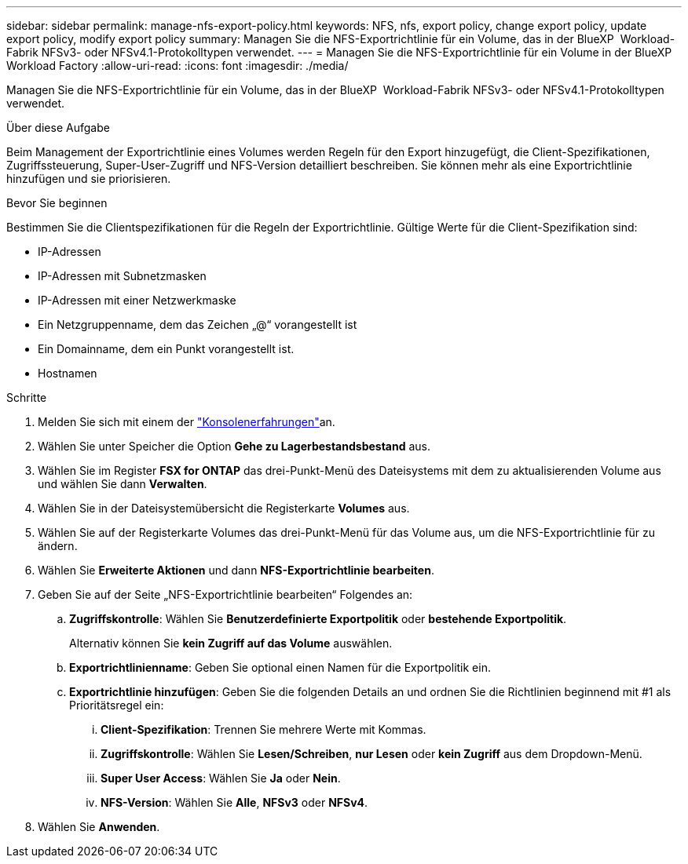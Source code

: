---
sidebar: sidebar 
permalink: manage-nfs-export-policy.html 
keywords: NFS, nfs, export policy, change export policy, update export policy, modify export policy 
summary: Managen Sie die NFS-Exportrichtlinie für ein Volume, das in der BlueXP  Workload-Fabrik NFSv3- oder NFSv4.1-Protokolltypen verwendet. 
---
= Managen Sie die NFS-Exportrichtlinie für ein Volume in der BlueXP  Workload Factory
:allow-uri-read: 
:icons: font
:imagesdir: ./media/


[role="lead"]
Managen Sie die NFS-Exportrichtlinie für ein Volume, das in der BlueXP  Workload-Fabrik NFSv3- oder NFSv4.1-Protokolltypen verwendet.

.Über diese Aufgabe
Beim Management der Exportrichtlinie eines Volumes werden Regeln für den Export hinzugefügt, die Client-Spezifikationen, Zugriffssteuerung, Super-User-Zugriff und NFS-Version detailliert beschreiben. Sie können mehr als eine Exportrichtlinie hinzufügen und sie priorisieren.

.Bevor Sie beginnen
Bestimmen Sie die Clientspezifikationen für die Regeln der Exportrichtlinie. Gültige Werte für die Client-Spezifikation sind:

* IP-Adressen
* IP-Adressen mit Subnetzmasken
* IP-Adressen mit einer Netzwerkmaske
* Ein Netzgruppenname, dem das Zeichen „@“ vorangestellt ist
* Ein Domainname, dem ein Punkt vorangestellt ist.
* Hostnamen


.Schritte
. Melden Sie sich mit einem der link:https://docs.netapp.com/us-en/workload-setup-admin/console-experiences.html["Konsolenerfahrungen"^]an.
. Wählen Sie unter Speicher die Option *Gehe zu Lagerbestandsbestand* aus.
. Wählen Sie im Register *FSX for ONTAP* das drei-Punkt-Menü des Dateisystems mit dem zu aktualisierenden Volume aus und wählen Sie dann *Verwalten*.
. Wählen Sie in der Dateisystemübersicht die Registerkarte *Volumes* aus.
. Wählen Sie auf der Registerkarte Volumes das drei-Punkt-Menü für das Volume aus, um die NFS-Exportrichtlinie für zu ändern.
. Wählen Sie *Erweiterte Aktionen* und dann *NFS-Exportrichtlinie bearbeiten*.
. Geben Sie auf der Seite „NFS-Exportrichtlinie bearbeiten“ Folgendes an:
+
.. *Zugriffskontrolle*: Wählen Sie *Benutzerdefinierte Exportpolitik* oder *bestehende Exportpolitik*.
+
Alternativ können Sie *kein Zugriff auf das Volume* auswählen.

.. *Exportrichtlinienname*: Geben Sie optional einen Namen für die Exportpolitik ein.
.. *Exportrichtlinie hinzufügen*: Geben Sie die folgenden Details an und ordnen Sie die Richtlinien beginnend mit #1 als Prioritätsregel ein:
+
... *Client-Spezifikation*: Trennen Sie mehrere Werte mit Kommas.
... *Zugriffskontrolle*: Wählen Sie *Lesen/Schreiben*, *nur Lesen* oder *kein Zugriff* aus dem Dropdown-Menü.
... *Super User Access*: Wählen Sie *Ja* oder *Nein*.
... *NFS-Version*: Wählen Sie *Alle*, *NFSv3* oder *NFSv4*.




. Wählen Sie *Anwenden*.

